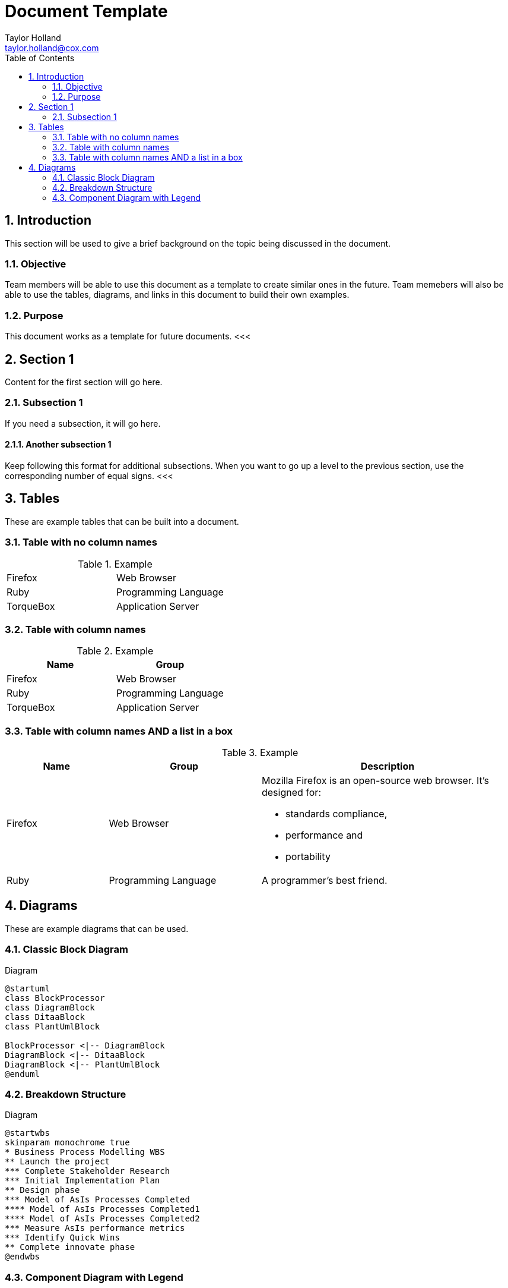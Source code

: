 = Document Template
:author: Taylor Holland
:email: taylor.holland@cox.com
:appendix: 
:sectnums:
:toc: value
<<<

== Introduction
This section will be used to give a brief background on the topic being discussed in the document.

=== Objective
Team members will be able to use this document as a template to create similar ones in the future.
Team memebers will also be able to use the tables, diagrams, and links in this document to build their own examples.

=== Purpose
This document works as a template for future documents.
<<<    

== Section 1
Content for the first section will go here.

=== Subsection 1
If you need a subsection, it will go here.

==== Another subsection 1
Keep following this format for additional subsections.
When you want to go up a level to the previous section, use the corresponding number of equal signs.
<<<

== Tables
These are example tables that can be built into a document. +

=== Table with no column names
.Example
[cols=2*]
|===
|Firefox
|Web Browser

|Ruby
|Programming Language

|TorqueBox
|Application Server
|===

=== Table with column names
.Example
[cols=2*,options=header]
|===
|Name
|Group

|Firefox
|Web Browser

|Ruby
|Programming Language

|TorqueBox
|Application Server
|===

=== Table with column names AND a list in a box
.Example
[cols="2,3,5"]
|===
|Name |Group |Description

|Firefox
|Web Browser
a|Mozilla Firefox is an open-source web browser.
It's designed for:

* standards compliance,
* performance and
* portability

|Ruby
|Programming Language
|A programmer's best friend.
|===
<<<

== Diagrams

These are example diagrams that can be used.

=== Classic Block Diagram
.Diagram

[plantuml, digram-classes, png]
....
@startuml
class BlockProcessor
class DiagramBlock
class DitaaBlock
class PlantUmlBlock

BlockProcessor <|-- DiagramBlock
DiagramBlock <|-- DitaaBlock
DiagramBlock <|-- PlantUmlBlock
@enduml
....

=== Breakdown Structure
.Diagram

[plantuml, wbs, svg]
....
@startwbs
skinparam monochrome true
* Business Process Modelling WBS
** Launch the project
*** Complete Stakeholder Research
*** Initial Implementation Plan
** Design phase
*** Model of AsIs Processes Completed
**** Model of AsIs Processes Completed1
**** Model of AsIs Processes Completed2
*** Measure AsIs performance metrics
*** Identify Quick Wins
** Complete innovate phase
@endwbs
....

=== Component Diagram with Legend
.Diagram

[plantuml, digram-classes, png]
....
@startuml
!include C4_Component.puml

LAYOUT_WITH_LEGEND()

title Component diagram for Internet Banking System - API Application

Container(spa, "Single Page Application", "javascript and angular", "Provides all the internet banking functionality to customers via their web browser.")
Container(ma, "Mobile App", "Xamarin", "Provides a limited subset ot the internet banking functionality to customers via their mobile mobile device.")
ContainerDb(db, "Database", "Relational Database Schema", "Stores user registration information, hashed authentication credentials, access logs, etc.")
System_Ext(mbs, "Mainframe Banking System", "Stores all of the core banking information about customers, accounts, transactions, etc.")

Container_Boundary(api, "API Application") {
    Component(sign, "Sign In Controller", "MVC Rest Controlle", "Allows users to sign in to the internet banking system")
    Component(accounts, "Accounts Summary Controller", "MVC Rest Controlle", "Provides customers with a summory of their bank accounts")
    Component(security, "Security Component", "Spring Bean", "Provides functionality related to singing in, changing passwords, etc.")
    Component(mbsfacade, "Mainframe Banking System Facade", "Spring Bean", "A facade onto the mainframe banking system.")

    Rel(sign, security, "Uses")
    Rel(accounts, mbsfacade, "Uses")
    Rel(security, db, "Read & write to", "JDBC")
    Rel(mbsfacade, mbs, "Uses", "XML/HTTPS")
}

Rel(spa, sign, "Uses", "JSON/HTTPS")
Rel(spa, accounts, "Uses", "JSON/HTTPS")

Rel(ma, sign, "Uses", "JSON/HTTPS")
Rel(ma, accounts, "Uses", "JSON/HTTPS")
@enduml
....

Additional diagram examples may be found on the https://kroki.io/examples.html#use-case[Kroki website].
